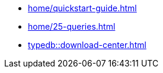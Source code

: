 * xref:home/quickstart-guide.adoc[]
* xref:home/25-queries.adoc[]
* xref:typedb::download-center.adoc[]